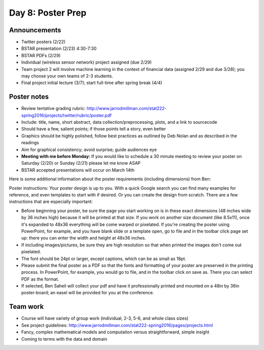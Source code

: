 ******************
Day 8: Poster Prep
******************

Announcements
-------------

- Twitter posters (2/22)
- BSTAR presentation (2/23) 4:30-7:30
- BSTAR PDFs (2/29)
- Individual (wireless sensor network) project assigned (due 2/29)
- Team project 2 will involve machine learning in the context of
  financial data (assigned 2/29 and due 3/28); you may choose your
  own teams of 2-3 students.
- Final project initial lecture (3/7); start full-time after
  spring break (4/4)

Poster notes
------------

- Review tentative grading rubric:
  http://www.jarrodmillman.com/stat222-spring2016/projects/twitter/rubric/poster.pdf
- Include: title, name, short abstract, data collection/preprocessing,
  plots, and a link to sourcecode
- Should have a few, salient points; if those points tell a story, even better
- Graphics should be highly polished, follow best practices as outlined
  by Deb Nolan and as described in the readings
- Aim for graphical consistency; avoid surprise; guide audiences eye
- **Meeting with me before Monday:**  If you would like to schedule
  a 30 minute meeting to review your poster on Saturday (2/20) or
  Sunday (2/21) please let me know ASAP
- BSTAR accepted presentations will occur on March 14th

Here is some additional information about the poster requirements (including dimensions) from Ben:

Poster instructions: Your poster design is up to you. With a quick Google search you can find many examples for reference, and even templates to start with if desired. Or you can create the design from scratch. There are a few instructions that are especially important:

- Before beginning your poster, be sure the page you start working on is in these exact dimensions (48 inches wide by 36 inches high) because it will be printed at that size. If you work on another size document (like 8.5x11), once it's expanded to 48x36 everything will be come warped or pixelated. If you're creating the poster using PowerPoint, for example, and you have blank slide or a template open, go to file and in the toolbar click page set up: there you can enter the width and height at 48x36 inches.
- If including images/pictures, be sure they are high resolution so that when printed the images don't come out pixelated.
- The font should be 24pt or larger, except captions, which can be as small as 18pt.
- Please submit the final poster as a PDF so that the fonts and formatting of your poster are preserved in the printing process. In PowerPoint, for example, you would go to file, and in the toolbar click on save as. There you can select PDF as the format.
- If selected, Ben Saheli will collect your pdf and have it professionally printed and mounted on a 48in by 36in poster-board; an easel will be provided for you at the conference.

Team work
---------

- Course will have variety of group work (individual, 2-3, 5-6, and
  whole class sizes)
- See project guidelines:
  http://www.jarrodmillman.com/stat222-spring2016/pages/projects.html
- Fancy, complex mathematical models and computation versus
  straightforward, simple insight
- Coming to terms with the data and domain
